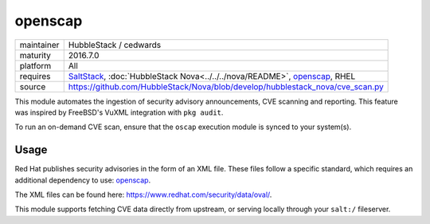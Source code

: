 openscap
--------

==========  ==========
maintainer  HubbleStack / cedwards
maturity    2016.7.0
platform    All
requires    SaltStack_, :doc:`HubbleStack Nova<../../../nova/README>`, openscap_, RHEL
source      https://github.com/HubbleStack/Nova/blob/develop/hubblestack_nova/cve_scan.py
==========  ==========

.. _SaltStack: https://saltstack.com
.. _openscap: https://www.open-scap.org/

This module automates the ingestion of security advisory announcements, CVE
scanning and reporting. This feature was inspired by FreeBSD's VuXML
integration with ``pkg audit``.

To run an on-demand CVE scan, ensure that the ``oscap`` execution module is
synced to your system(s).

Usage
~~~~~

Red Hat publishes security advisories in the form of an XML file. These files
follow a specific standard, which requires an additional dependency to use:
openscap_.

The XML files can be found here: https://www.redhat.com/security/data/oval/.

This module supports fetching CVE data directly from upstream, or serving
locally through your ``salt:/`` fileserver.

.. seealso:: :doc:`openscap Profile<../profiles/openscap>`
